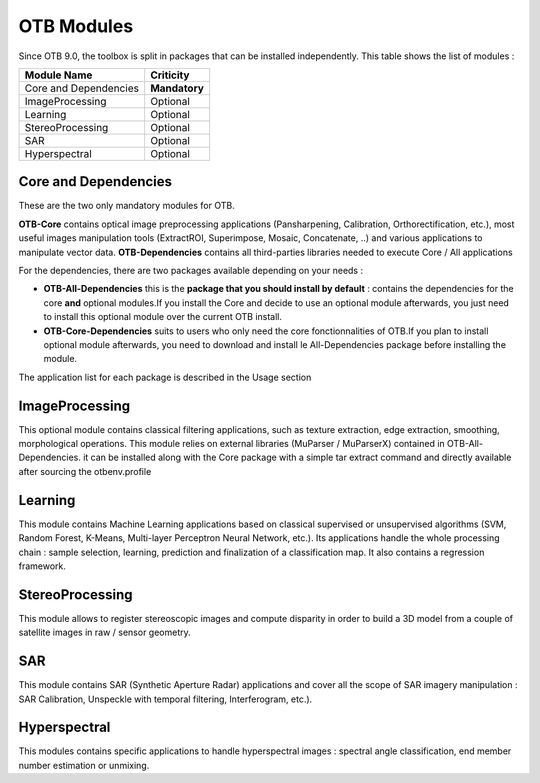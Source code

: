 OTB Modules
===========

Since OTB 9.0, the toolbox is split in packages that can be installed independently. This table shows the list of modules :

+-----------------------+-----------------------+
| **Module Name**       | **Criticity**         |                                                           
+=======================+=======================+
| Core and Dependencies | **Mandatory**         |
+-----------------------+-----------------------+
| ImageProcessing       | Optional              |
+-----------------------+-----------------------+
| Learning              | Optional              |
+-----------------------+-----------------------+
| StereoProcessing      | Optional              |                           
+-----------------------+-----------------------+
| SAR                   | Optional              |
+-----------------------+-----------------------+
| Hyperspectral         | Optional              | 
+-----------------------+-----------------------+

Core and Dependencies
`````````````````````
These are the two only mandatory modules for OTB.

**OTB-Core** contains optical image preprocessing applications (Pansharpening, Calibration, Orthorectification, etc.), most useful images manipulation tools (ExtractROI, Superimpose, Mosaic, Concatenate, ..) and various applications to manipulate vector data.
**OTB-Dependencies** contains all third-parties libraries needed to execute Core / All applications

For the dependencies, there are two packages available depending on your needs :

- **OTB-All-Dependencies** this is the **package that you should install by default** : contains the dependencies for the core **and** optional modules.If you install the Core and decide to use an optional module afterwards, you just need to install this optional module over the current OTB install. 

- **OTB-Core-Dependencies** suits to users who only need the core fonctionnalities of OTB.If you plan to install optional module afterwards, you need to download and install le All-Dependencies package before installing the module.

The application list for each package is described in the Usage section

ImageProcessing
```````````````
This optional module contains classical filtering applications, such as texture extraction, edge extraction, smoothing, morphological operations. This module relies on external libraries (MuParser / MuParserX) contained in OTB-All-Dependencies.
it can be installed along with the Core package with a simple tar extract command and directly available after sourcing the otbenv.profile

Learning
````````
This module contains Machine Learning applications based on classical supervised or unsupervised algorithms (SVM, Random Forest, K-Means, Multi-layer Perceptron Neural Network, etc.). Its applications handle the whole processing chain : sample selection, learning, prediction and finalization of a classification map. It also contains a regression framework.

StereoProcessing
````````````````
This module allows to register stereoscopic images and compute disparity in order to build a 3D model from a couple of satellite images in raw / sensor geometry.

SAR
```
This module contains SAR (Synthetic Aperture Radar) applications and cover all the scope of SAR imagery manipulation : SAR Calibration, Unspeckle with temporal filtering, Interferogram, etc.).

Hyperspectral
`````````````
This modules contains specific applications to handle hyperspectral images : spectral angle classification, end member number estimation or unmixing.